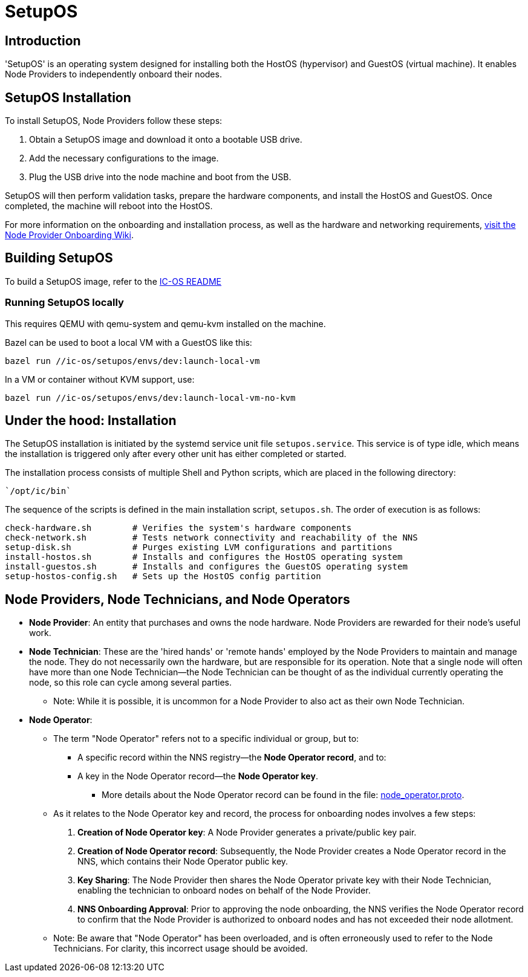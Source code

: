 = SetupOS

== Introduction

'SetupOS' is an operating system designed for installing both the HostOS (hypervisor) and GuestOS (virtual machine). It enables Node Providers to independently onboard their nodes.

== SetupOS Installation

To install SetupOS, Node Providers follow these steps:

1. Obtain a SetupOS image and download it onto a bootable USB drive.
2. Add the necessary configurations to the image.
3. Plug the USB drive into the node machine and boot from the USB.

SetupOS will then perform validation tasks, prepare the hardware components, and install the HostOS and GuestOS. Once completed, the machine will reboot into the HostOS.

For more information on the onboarding and installation process, as well as the hardware and networking requirements, https://wiki.internetcomputer.org/wiki/Node_Provider_Onboarding#[visit the Node Provider Onboarding Wiki].

== Building SetupOS

To build a SetupOS image, refer to the link:../README.adoc[IC-OS README]

=== Running SetupOS locally

This requires QEMU with qemu-system and qemu-kvm installed on the machine.

Bazel can be used to boot a local VM with a GuestOS like this:

    bazel run //ic-os/setupos/envs/dev:launch-local-vm

In a VM or container without KVM support, use:

    bazel run //ic-os/setupos/envs/dev:launch-local-vm-no-kvm

== Under the hood: Installation

The SetupOS installation is initiated by the systemd service unit file `setupos.service`. This service is of type idle, which means the installation is triggered only after every other unit has either completed or started.

The installation process consists of multiple Shell and Python scripts, which are placed in the following directory:

  `/opt/ic/bin`

The sequence of the scripts is defined in the main installation script, `setupos.sh`. The order of execution is as follows:

  check-hardware.sh        # Verifies the system's hardware components
  check-network.sh         # Tests network connectivity and reachability of the NNS
  setup-disk.sh            # Purges existing LVM configurations and partitions
  install-hostos.sh        # Installs and configures the HostOS operating system
  install-guestos.sh       # Installs and configures the GuestOS operating system
  setup-hostos-config.sh   # Sets up the HostOS config partition

== Node Providers, Node Technicians, and Node Operators

* *Node Provider*: An entity that purchases and owns the node hardware. Node Providers are rewarded for their node's useful work.
* *Node Technician*: These are the 'hired hands' or 'remote hands' employed by the Node Providers to maintain and manage the node. They do not necessarily own the hardware, but are responsible for its operation. Note that a single node will often have more than one Node Technician—the Node Technician can be thought of as the individual currently operating the node, so this role can cycle among several parties.
** Note: While it is possible, it is uncommon for a Node Provider to also act as their own Node Technician.
* *Node Operator*:
** The term "Node Operator" refers not to a specific individual or group, but to:
*** A specific record within the NNS registry—the *Node Operator record*, and to:
*** A key in the Node Operator record—the *Node Operator key*.
**** More details about the Node Operator record can be found in the file: link:../../rs/protobuf/def/registry/node_operator/v1/node_operator.proto[node_operator.proto].
** As it relates to the Node Operator key and record, the process for onboarding nodes involves a few steps:
1. *Creation of Node Operator key*: A Node Provider generates a private/public key pair.
2. *Creation of Node Operator record*: Subsequently, the Node Provider creates a Node Operator record in the NNS, which contains their Node Operator public key.
3. *Key Sharing*: The Node Provider then shares the Node Operator private key with their Node Technician, enabling the technician to onboard nodes on behalf of the Node Provider.
4. *NNS Onboarding Approval*: Prior to approving the node onboarding, the NNS verifies the Node Operator record to confirm that the Node Provider is authorized to onboard nodes and has not exceeded their node allotment.

** Note: Be aware that "Node Operator" has been overloaded, and is often erroneously used to refer to the Node Technicians. For clarity, this incorrect usage should be avoided.
